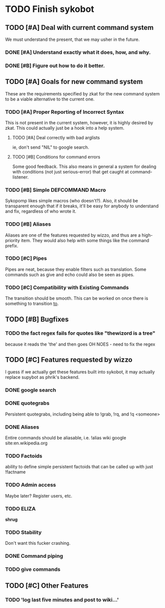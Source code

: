 * TODO Finish sykobot
** TODO [#A] Deal with current command system
   We must understand the present, that we may usher in the future.
*** DONE [#A] Understand exactly what it does, how, and why.
*** DONE [#B] Figure out how to do it better.
** TODO [#A] Goals for new command system
   These are the requirements specified by zkat for the new command
   system to be a viable alternative to the current one.
*** TODO [#A] Proper Reporting of Incorrect Syntax
    This is not present in the current system, however, it is highly
    desired by zkat. This could actually just be a hook into a
    help system.
**** TODO [#A] Deal correctly with bad arglists
     ie, don't send "NIL" to google search.
**** TODO [#B] Conditions for command errors
     Some good feedback. This also means in general a system for
     dealing with conditions (not just serious-error) that get
     caught at command-listener.
*** TODO [#B] Simple DEFCOMMAND Macro
    Sykopomp likes simple macros (who doesn't?). Also, it should be
    transparent enough that if it breaks, it'll be easy for anybody
    to understand and fix, regardless of who wrote it.
*** TODO [#B] Aliases
    Aliases are one of the features requested by wizzo, and thus are a
    high-priority item. They would also help with some things like the
    command prefix.
*** TODO [#C] Pipes
    Pipes are neat, because they enable filters such as translation.
    Some commands such as give and echo could also be seen as pipes.
*** TODO [#C] Compatibility with Existing Commands
    The transition should be smooth. This can be worked on once there
    is something to transition _to_.
** TODO [#B] Bugfixes
*** TODO the fact regex fails for quotes like "thewizord is a tree"
    because it reads the 'the' and then goes OH NOES  - need to fix the regex


** TODO [#C] Features requested by wizzo
   I guess if we actually get these features built into sykobot, it may actually
   replace supybot as phrik's backend.
*** DONE google search
*** DONE quotegrabs
    Persistent quotegrabs, including being able to !grab, !rq, and !q <someone>
*** DONE Aliases
    Entire commands should be aliasable, i.e. !alias wiki google site:en.wikipedia.org
*** TODO Factoids
    ability to define simple persistent factoids that can be called up with just !factname
*** TODO Admin access
    Maybe later? Register users, etc.
*** TODO ELIZA
    *shrug*
*** TODO Stability
    Don't want this fucker crashing.
*** DONE Command piping
*** TODO give commands


** TODO [#C] Other Features
*** TODO 'log last five minutes and post to wiki...'


